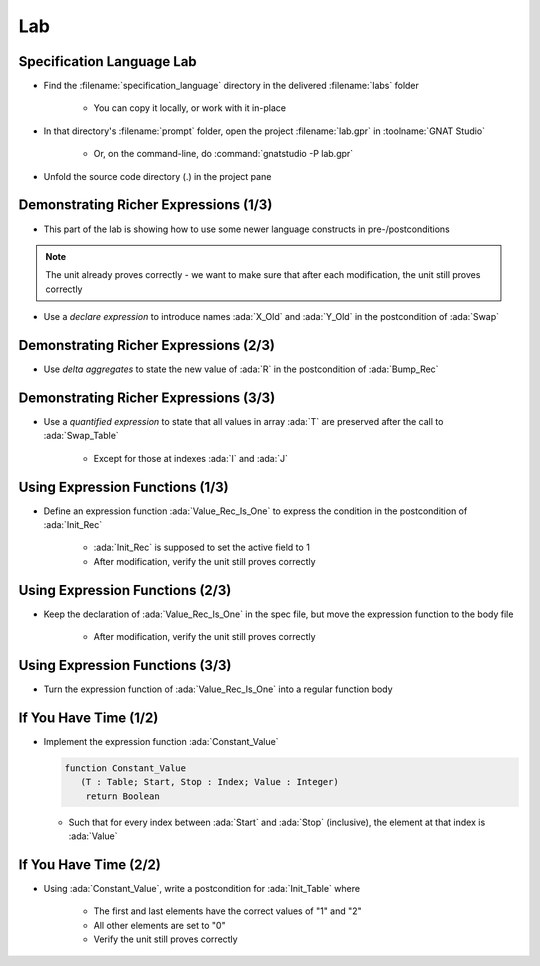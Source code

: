 =====
Lab
=====

----------------------------
Specification Language Lab
----------------------------

- Find the :filename:`specification_language` directory in  the delivered :filename:`labs` folder

   + You can copy it locally, or work with it in-place

- In that directory's :filename:`prompt` folder, open the project :filename:`lab.gpr` in :toolname:`GNAT Studio`

   + Or, on the command-line, do :command:`gnatstudio -P lab.gpr`

- Unfold the source code directory (.) in the project pane

----------------------------------------
Demonstrating Richer Expressions (1/3)
----------------------------------------

- This part of the lab is showing how to use some newer language constructs in pre-/postconditions

.. note::

   The unit already proves correctly - we want to make sure
   that after each modification, the unit still proves correctly

- Use a *declare expression* to introduce names :ada:`X_Old` and :ada:`Y_Old` in the postcondition of :ada:`Swap`

.. container:: animate 2-

  .. code:: Ada

      procedure Swap (X, Y : in out Integer)
        with Post =>
          (declare
             X_Old : constant Integer := X'Old;
             Y_Old : constant Integer := Y'Old;
           begin
             X = Y_Old and then Y = X_Old);

.. container:: animate 1-


----------------------------------------
Demonstrating Richer Expressions (2/3)
----------------------------------------

- Use *delta aggregates* to state the new value of :ada:`R` in the
  postcondition of :ada:`Bump_Rec`

.. container:: animate 2-

   + Hint: use an *if expression* testing the value of the discriminant

.. container:: animate 3-

  .. code:: Ada

      procedure Bump_Rec (R : in out Rec)
       with
         Pre  => Value_Rec (R) < Integer'Last,
         Post =>
           (if R.Disc then
              R = (R'Old with delta A => Value_Rec (R)'Old + 1)
            else
              R = (R'Old with delta B => Value_Rec (R)'Old + 1));

----------------------------------------
Demonstrating Richer Expressions (3/3)
----------------------------------------

- Use a *quantified expression* to state that all values in array :ada:`T` are
  preserved after the call to :ada:`Swap_Table`

   + Except for those at indexes :ada:`I` and :ada:`J`

.. container:: animate 2-

   + Hint: use a membership test for "being different from :ada:`I` and :ada:`J`"
   + Hint: notice that :ada:`T'Old(K)` may be allowed even if :ada:`T(K)'Old` is not

.. container:: animate 3-

  .. code:: Ada

      procedure Swap_Table (T : in out Table; I, J : Index)
      with
        Pre  => I in T'Range and then J in T'Range,
        Post => T (I) = T (J)'Old and then T (J) = T (I)'Old
          and then (for all K in T'Range =>
                      (if K not in I | J then T (K) = T'Old (K)));

----------------------------------
Using Expression Functions (1/3)
----------------------------------

- Define an expression function :ada:`Value_Rec_Is_One` to express the
  condition in the postcondition of :ada:`Init_Rec`

   + :ada:`Init_Rec` is supposed to set the active field to 1
   + After modification, verify the unit still proves correctly

.. container:: animate 2-

  .. code:: Ada

      function Value_Rec_Is_One (R : Rec) return Boolean is
        (Value_Rec (R) = 1);


  - Use :ada:`Value_Rec_Is_One` in the postcondition of :ada:`Init_Rec`

.. container:: animate 3-

  .. code:: Ada

      procedure Init_Rec (R : out Rec)
        with Post => Value_Rec_Is_One (R);

----------------------------------
Using Expression Functions (2/3)
----------------------------------

- Keep the declaration of :ada:`Value_Rec_Is_One` in the spec file, but move
  the expression function to the body file

   + After modification, verify the unit still proves correctly

.. container:: animate 2-

   - In spec

     .. code:: Ada

         function Value_Rec_Is_One (R : Rec) return Boolean;

         procedure Init_Rec (R : out Rec)
           with Post => Value_Rec_Is_One (R);

  - In body

     .. code:: Ada

         function Value_Rec_Is_One (R : Rec) return Boolean is
           (Value_Rec (R) = 1);

         procedure Init_Rec (R : out Rec) is
         begin
            case R.Disc is
            ...

----------------------------------
Using Expression Functions (3/3)
----------------------------------

- Turn the expression function of :ada:`Value_Rec_Is_One` into a regular
  function body

.. container:: animate 2-

  .. code:: Ada

      function Value_Rec_Is_One (R : Rec) return Boolean is
      begin
         return Value_Rec (R) = 1;
      end Value_Rec_Is_One;

  **Does** *the unit still prove correctly?*

.. container:: animate 3-

   - No! We have lost the "free" postcondition of an expression function

   - Add a postcondition to the declaration of :ada:`Value_Rec_Is_One`

.. container:: animate 4-

  .. code:: Ada

      function Value_Rec_Is_One (R : Rec) return Boolean
        with Post =>
          Value_Rec_Is_One'Result = (Value_Rec (R) = 1);

  **Now** the unit should prove correctly

------------------------
If You Have Time (1/2)
------------------------

- Implement the expression function :ada:`Constant_Value`

  .. code:: Ada

      function Constant_Value
         (T : Table; Start, Stop : Index; Value : Integer)
          return Boolean

  + Such that for every index between :ada:`Start` and :ada:`Stop` (inclusive), the
    element at that index is :ada:`Value`

.. container:: animate 2-

   - Hint: Use a precondition to make sure input parameters make sense

.. container:: animate 3-

  .. code:: Ada

      function Constant_Value
        (T : Table; Start, Stop : Index; Value : Integer)
         return Boolean
      is
        (for all J in Start .. Stop => T (J) = Value)
      with
        Pre => Start > Stop or else (Start in T'Range and then Stop in T'Range);

  **Note:** *Zero length arrays are defined as* :ada:`'First` *being larger than* :ada:`'Last`.
  *So our precondition verifes that* :ada:`Start` *and* :ada:`Stop` *are valid indexes*
  *into the array*

------------------------
If You Have Time (2/2)
------------------------

- Using :ada:`Constant_Value`, write a postcondition for :ada:`Init_Table` where

   + The first and last elements have the correct values of "1" and "2"
   + All other elements are set to "0"
   + Verify the unit still proves correctly

.. container:: animate 2-

  .. code:: Ada

      procedure Init_Table (T : out Table)
        with
          Pre  => T'Length >= 2,
          Post => T (T'First) = 1
                  and then T (T'Last) = 2
                  and then Constant_Value
                          (T     => T,
                           Start => T'First + 1,
                           Stop  => T'Last - 1,
                           Value => 0);
